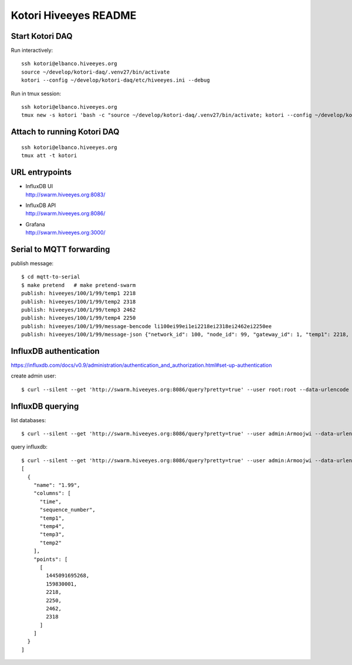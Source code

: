 ======================
Kotori Hiveeyes README
======================

Start Kotori DAQ
================

Run interactively::

    ssh kotori@elbanco.hiveeyes.org
    source ~/develop/kotori-daq/.venv27/bin/activate
    kotori --config ~/develop/kotori-daq/etc/hiveeyes.ini --debug


Run in tmux session::

    ssh kotori@elbanco.hiveeyes.org
    tmux new -s kotori 'bash -c "source ~/develop/kotori-daq/.venv27/bin/activate; kotori --config ~/develop/kotori-daq/etc/hiveeyes.ini --debug; exec bash"'


Attach to running Kotori DAQ
============================
::

    ssh kotori@elbanco.hiveeyes.org
    tmux att -t kotori


URL entrypoints
===============

- | InfluxDB UI
  | http://swarm.hiveeyes.org:8083/
- | InfluxDB API
  | http://swarm.hiveeyes.org:8086/
- | Grafana
  | http://swarm.hiveeyes.org:3000/


Serial to MQTT forwarding
=========================

publish message::

    $ cd mqtt-to-serial
    $ make pretend   # make pretend-swarm
    publish: hiveeyes/100/1/99/temp1 2218
    publish: hiveeyes/100/1/99/temp2 2318
    publish: hiveeyes/100/1/99/temp3 2462
    publish: hiveeyes/100/1/99/temp4 2250
    publish: hiveeyes/100/1/99/message-bencode li100ei99ei1ei2218ei2318ei2462ei2250ee
    publish: hiveeyes/100/1/99/message-json {"network_id": 100, "node_id": 99, "gateway_id": 1, "temp1": 2218, "temp2": 2318, "temp3": 2462, "temp4": 2250}


InfluxDB authentication
=======================

https://influxdb.com/docs/v0.9/administration/authentication_and_authorization.html#set-up-authentication

create admin user::

     $ curl --silent --get 'http://swarm.hiveeyes.org:8086/query?pretty=true' --user root:root --data-urlencode 'q=CREATE USER admin WITH PASSWORD 'Armoojwi' WITH ALL PRIVILEGES'




InfluxDB querying
=================

list databases::

     $ curl --silent --get 'http://swarm.hiveeyes.org:8086/query?pretty=true' --user admin:Armoojwi --data-urlencode 'q=SHOW DATABASES' | jq '.'

query influxdb::

    $ curl --silent --get 'http://swarm.hiveeyes.org:8086/query?pretty=true' --user admin:Armoojwi --data-urlencode 'db=hiveeyes_999' --data-urlencode 'q=select * from "1.99";' | jq '.'
    [
      {
        "name": "1.99",
        "columns": [
          "time",
          "sequence_number",
          "temp1",
          "temp4",
          "temp3",
          "temp2"
        ],
        "points": [
          [
            1445091695268,
            159830001,
            2218,
            2250,
            2462,
            2318
          ]
        ]
      }
    ]

